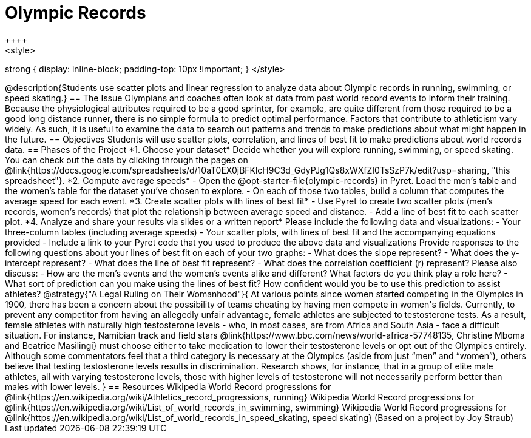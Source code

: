 = Olympic Records
++++
<style>
strong { display: inline-block; padding-top: 10px !important; }
</style>
++++

@description{Students use scatter plots and linear regression to analyze data about Olympic records in running, swimming, or speed skating.}

== The Issue

Olympians and coaches often look at data from past world record events to inform their training.  Because the physiological attributes required to be a good sprinter, for example, are quite different from those required to be a good long distance runner, there is no simple formula to predict optimal performance. Factors that contribute to athleticism vary widely. As such, it is useful to examine the data to search out patterns and trends to make predictions about what might happen in the future.

== Objectives

Students will use scatter plots, correlation, and lines of best fit to make predictions about world records data.

== Phases of the Project

*1. Choose your dataset*

Decide whether you will explore running, swimming, or speed skating. You can check out the data by clicking through the pages on @link{https://docs.google.com/spreadsheets/d/10aT0EX0jBFKlcH9C3d_GdyPJg1Qs8xWXfZI0TsSzP7k/edit?usp=sharing, "this spreadsheet"}.

*2. Compute average speeds*

- Open the @opt-starter-file{olympic-records} in Pyret. Load the men’s table and the women’s table for the dataset you’ve chosen to explore.
- On each of those two tables, build a column that computes the average speed for each event.

*3. Create scatter plots with lines of best fit*

- Use Pyret to create two scatter plots (men’s records, women’s records) that plot the relationship between average speed and distance.
- Add a line of best fit to each scatter plot.

*4. Analyze and share your results via slides or a written report*

Please include the following data and visualizations:

- Your three-column tables (including average speeds)

- Your scatter plots, with lines of best fit and the accompanying equations provided

- Include a link to your Pyret code that you used to produce the above data and visualizations

Provide responses to the following questions about your lines of best fit on each of your two graphs:

- What does the slope represent?

- What does the y-intercept represent?

- What does the line of best fit represent?

- What does the correlation coefficient (r) represent?

Please also discuss:

- How are the men’s events and the women’s events alike and different? What factors do you think play a role here?

- What sort of prediction can you make using the lines of best fit? How confident would you be to use this prediction to assist athletes?

@strategy{"A Legal Ruling on Their Womanhood"}{

At various points since women started competing in the Olympics in 1900, there has been a concern about the possibility of teams cheating by having men compete in women's fields. Currently, to prevent any competitor from having an allegedly unfair advantage, female athletes are subjected to testosterone tests. As a result, female athletes with naturally high testosterone levels - who, in most cases, are from Africa and South Asia - face a difficult situation. For instance, Namibian track and field stars @link{https://www.bbc.com/news/world-africa-57748135, Christine Mboma and Beatrice Masilingi} must choose either to take medication to lower their testosterone levels or opt out of the Olympics entirely. Although some commentators feel that a third category is necessary at the Olympics (aside from just “men” and “women”), others believe that testing testosterone levels results in discrimination. Research shows, for instance, that in a group of elite male athletes, all with varying testosterone levels, those with higher levels of testosterone will not necessarily perform better than males with lower levels.
}

== Resources

Wikipedia World Record progressions for @link{https://en.wikipedia.org/wiki/Athletics_record_progressions, running}
Wikipedia World Record progressions for @link{https://en.wikipedia.org/wiki/List_of_world_records_in_swimming, swimming}
Wikipedia World Record progressions for @link{https://en.wikipedia.org/wiki/List_of_world_records_in_speed_skating, speed skating}



(Based on a project by Joy Straub)
